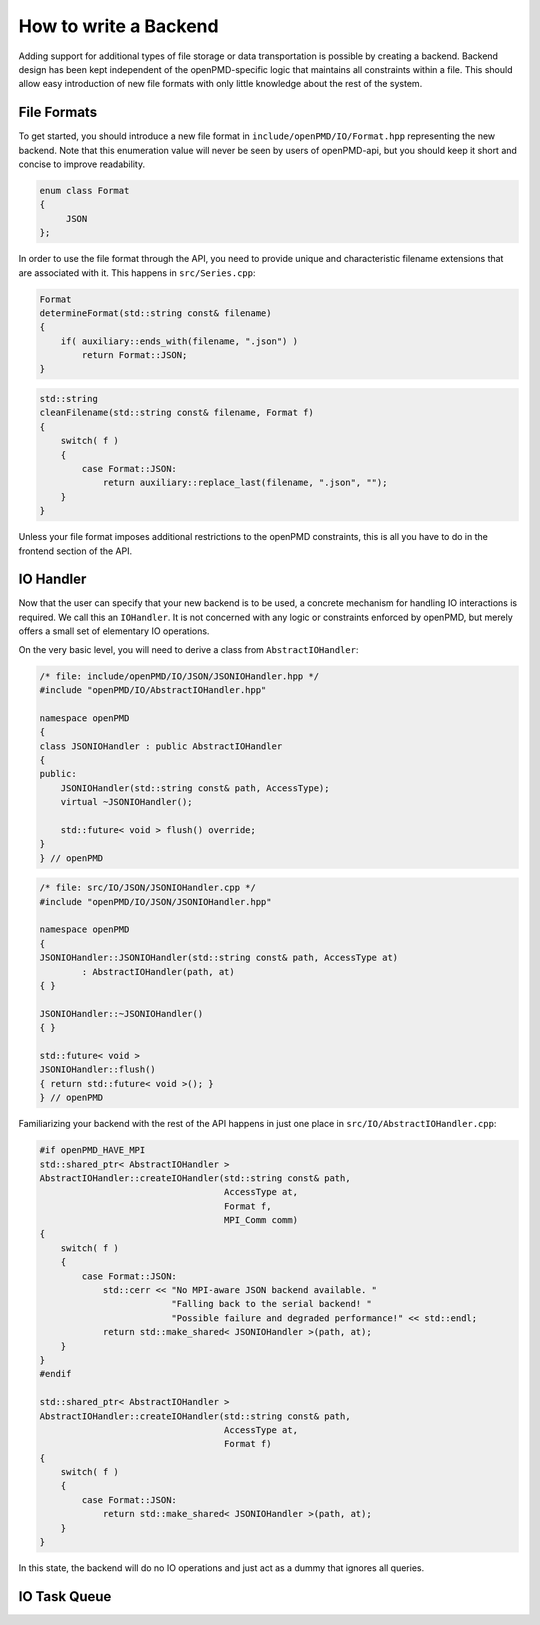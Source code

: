 .. _development-backend:

How to write a Backend
======================

Adding support for additional types of file storage or data transportation is possible by creating a backend.
Backend design has been kept independent of the openPMD-specific logic that maintains all constraints within a file.
This should allow easy introduction of new file formats with only little knowledge about the rest of the system.


File Formats
------------
To get started, you should introduce a new file format in ``include/openPMD/IO/Format.hpp`` representing the new backend. Note
that this enumeration value will never be seen by users of openPMD-api, but you should keep it short and concise to
improve readability.

.. code-block:: cpp

    enum class Format
    {
         JSON
    };

In order to use the file format through the API, you need to provide unique and characteristic filename extensions that
are associated with it. This happens in ``src/Series.cpp``:

.. code-block:: cpp

    Format
    determineFormat(std::string const& filename)
    {
        if( auxiliary::ends_with(filename, ".json") )
            return Format::JSON;
    }

.. code-block:: cpp

    std::string
    cleanFilename(std::string const& filename, Format f)
    {
        switch( f )
        {
            case Format::JSON:
                return auxiliary::replace_last(filename, ".json", "");
        }
    }

Unless your file format imposes additional restrictions to the openPMD constraints, this is all you have to do in the
frontend section of the API.

IO Handler
----------
Now that the user can specify that your new backend is to be used, a concrete mechanism for handling IO interactions is
required. We call this an ``IOHandler``. It is not concerned with any logic or constraints enforced by openPMD, but
merely offers a small set of elementary IO operations.

On the very basic level, you will need to derive a class from ``AbstractIOHandler``:

.. code-block:: cpp

    /* file: include/openPMD/IO/JSON/JSONIOHandler.hpp */
    #include "openPMD/IO/AbstractIOHandler.hpp"

    namespace openPMD
    {
    class JSONIOHandler : public AbstractIOHandler
    {
    public:
        JSONIOHandler(std::string const& path, AccessType);
        virtual ~JSONIOHandler();

        std::future< void > flush() override;
    }
    } // openPMD

.. code-block:: cpp

    /* file: src/IO/JSON/JSONIOHandler.cpp */
    #include "openPMD/IO/JSON/JSONIOHandler.hpp"

    namespace openPMD
    {
    JSONIOHandler::JSONIOHandler(std::string const& path, AccessType at)
            : AbstractIOHandler(path, at)
    { }

    JSONIOHandler::~JSONIOHandler()
    { }

    std::future< void >
    JSONIOHandler::flush()
    { return std::future< void >(); }
    } // openPMD

Familiarizing your backend with the rest of the API happens in just one place in ``src/IO/AbstractIOHandler.cpp``:

.. code-block:: cpp

    #if openPMD_HAVE_MPI
    std::shared_ptr< AbstractIOHandler >
    AbstractIOHandler::createIOHandler(std::string const& path,
                                       AccessType at,
                                       Format f,
                                       MPI_Comm comm)
    {
        switch( f )
        {
            case Format::JSON:
                std::cerr << "No MPI-aware JSON backend available. "
                             "Falling back to the serial backend! "
                             "Possible failure and degraded performance!" << std::endl;
                return std::make_shared< JSONIOHandler >(path, at);
        }
    }
    #endif

    std::shared_ptr< AbstractIOHandler >
    AbstractIOHandler::createIOHandler(std::string const& path,
                                       AccessType at,
                                       Format f)
    {
        switch( f )
        {
            case Format::JSON:
                return std::make_shared< JSONIOHandler >(path, at);
        }
    }

In this state, the backend will do no IO operations and just act as a dummy that ignores all queries.

IO Task Queue
-------------
